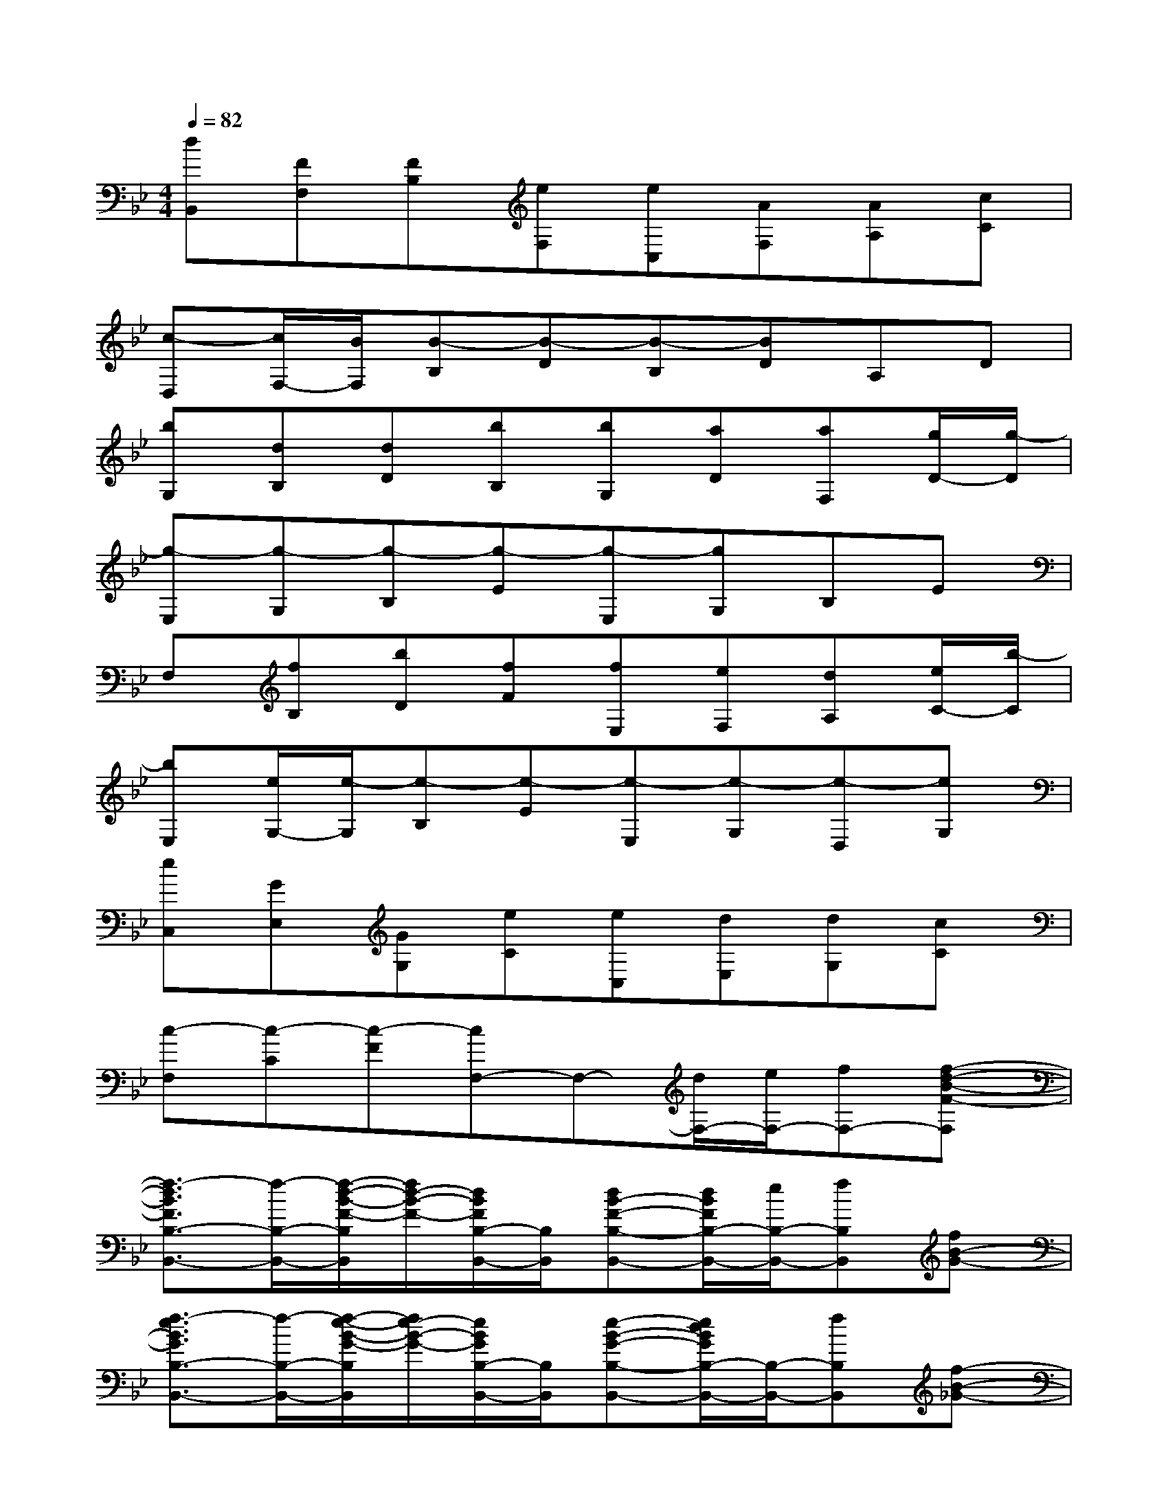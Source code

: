 X:1
T:
M:4/4
L:1/8
Q:1/4=82
K:Bb%2flats
V:1
[dB,,][FF,][FB,][eF,][eC,][AF,][AA,][cC]|
[c-D,][c/2F,/2-][B/2F,/2][B-B,][B-D][B-B,][BD]A,D|
[bG,][dB,][dD][bB,][bG,][aD][aF,][g/2D/2-][g/2-D/2]|
[g-E,][g-G,][g-B,][g-E][g-E,][gG,]B,E|
F,[fB,][bD][fF][fE,][eF,][dA,][e/2C/2-][b/2-C/2]|
[bE,][e/2G,/2-][e/2-G,/2][e-B,][e-E][e-E,][e-G,][e-D,][eG,]|
[eC,][GE,][GG,][eC][eC,][dE,][dG,][cC]|
[c-F,][c-C][c-F][cF,-]F,-[d/2F,/2-][e/2F,/2-][fF,-][f-d-B-F-F,]|
[f3/2-d3/2B3/2F3/2B,3/2-B,,3/2-][f/2-B,/2-B,,/2-][f/2-d/2-B/2-F/2-B,/2B,,/2][f/2d/2-B/2-F/2-][d/2B/2F/2B,/2-B,,/2-][B,/2B,,/2][dB-F-B,-B,,-][d/2B/2F/2B,/2-B,,/2-][e/2B,/2-B,,/2-][fB,B,,][fB-G-]|
[f3/2-e3/2B3/2G3/2B,3/2-B,,3/2-][f/2-B,/2-B,,/2-][f/2-e/2-B/2-G/2-B,/2B,,/2][f/2e/2-B/2-G/2-][e/2B/2G/2B,/2-B,,/2-][B,/2B,,/2][e-B-G-B,-B,,-][e/2d/2B/2G/2B,/2-B,,/2-][B,/2-B,,/2-][fB,B,,][f-B-_G-]|
[fB-_G-B,-B,,-][e/2-B/2_G/2B,/2-B,,/2-][e/2B,/2-B,,/2-][B/2-_G/2-B,/2B,,/2][B/2-_G/2-][B/2_G/2B,/2-B,,/2-][B,/2B,,/2][eB-_G-B,-B,,-][d/2-B/2_G/2B,/2-B,,/2-][d/2B,/2-B,,/2-][cB_GB,B,,][d-B-F-]|
[d-BFB,-B,,-][d-FB,-B,,-][d/2F/2-B,/2B,,/2]F/2[dF,F,,][eB_G_G,-_G,,-][_G_G,-_G,,-][_G_G,-_G,,-][c/2-_G,/2_G,,/2]c/2|
[dBFB,-B,,-][FB,-B,,-][F/2-B,/2B,,/2]F/2[eB,B,,][eFA,-A,,-][AA,-A,,-][A/2A,/2A,,/2]B/2[cFA,A,,]|
[c=G-E-G,-G,,-][BG-E-G,-G,,-][B/2-G/2E/2G,/2G,,/2]B/2[b/2-c/2-B/2-G,/2G,,/2][b/2-c/2-B/2-F,/2F,,/2][b-c-B-=E,-=E,,-][b-c-B-G,=E,-=E,,-][bcBC-=E,-=E,,-][b/2-A/2-C/2=E,/2=E,,/2][b/2A/2]|
[gdBF,-F,,-][fdBF,-F,,-][f/2-d/2-B/2-F,/2F,,/2][f/2d/2B/2][FF,F,,][FC-A,-_E,-E,,-][EC-A,-E,-E,,-][DC-A,-E,-E,,-][E/2-C/2A,/2E,/2E,,/2]E/2|
[B3/2G3/2E3/2E,3/2-E,,3/2-][E,/2-E,,/2-][e/2-B/2-G/2-E,/2E,,/2][e/2B/2G/2][gE,E,,][geBF,-F,,-][bF,-F,,-][a/2-f/2-c/2-F,/2F,,/2][a/2f/2c/2][b-F,F,,]